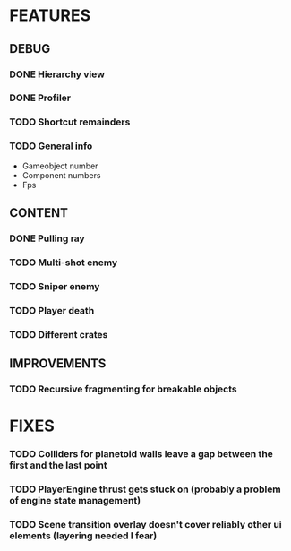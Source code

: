# Dev Journal

* FEATURES
** DEBUG
*** DONE Hierarchy view
*** DONE Profiler
*** TODO Shortcut remainders
*** TODO General info
- Gameobject number
- Component numbers
- Fps

** CONTENT
*** DONE Pulling ray
*** TODO Multi-shot enemy
*** TODO Sniper enemy
*** TODO Player death
*** TODO Different crates
** IMPROVEMENTS
*** TODO Recursive fragmenting for breakable objects
* FIXES
*** TODO Colliders for planetoid walls leave a gap between the first and the last point
*** TODO PlayerEngine thrust gets stuck on (probably a problem of engine state management)
*** TODO Scene transition overlay doesn't cover reliably other ui elements (layering needed I fear)
